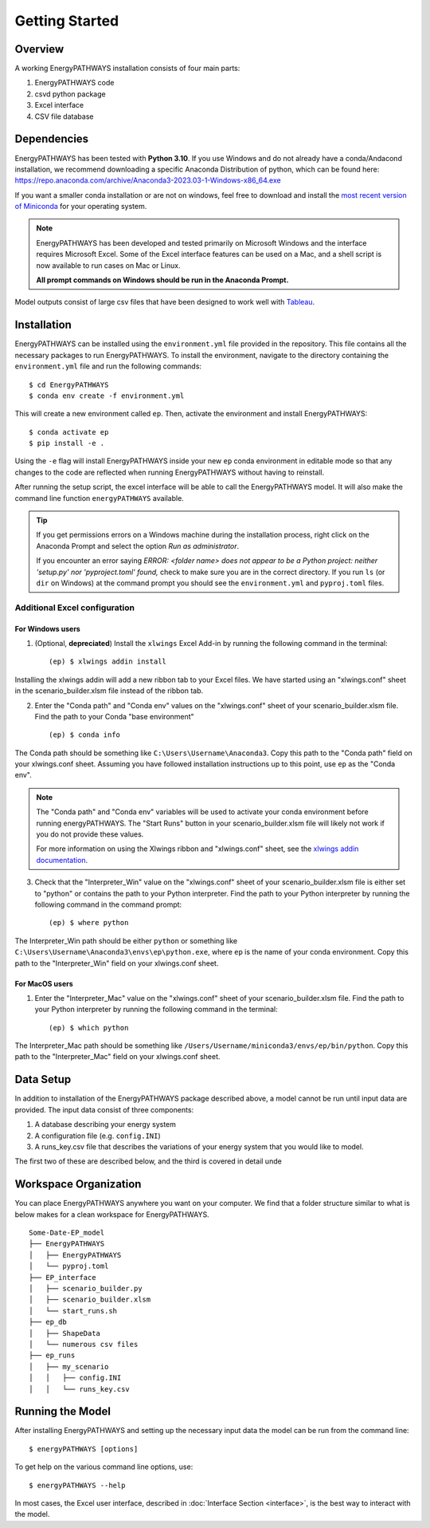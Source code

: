 ===============
Getting Started
===============

Overview
========

A working EnergyPATHWAYS installation consists of four main parts:

1. EnergyPATHWAYS code
2. csvd python package
3. Excel interface
4. CSV file database

Dependencies
============

EnergyPATHWAYS has been tested with **Python 3.10**. If you use Windows and do not already have a conda/Andacond installation, we recommend downloading a specific Anaconda Distribution of python, which can be found here: `<https://repo.anaconda.com/archive/Anaconda3-2023.03-1-Windows-x86_64.exe>`_

If you want a smaller conda installation or are not on windows, feel free to download and install the `most recent version of Miniconda <https://docs.anaconda.com/free/miniconda/>`_ for your operating system. 

.. Note::
   EnergyPATHWAYS has been developed and tested primarily on Microsoft Windows and the interface requires Microsoft Excel. Some of the Excel interface features can be used on a Mac, and a shell script is now available to run cases on Mac or Linux.

   **All prompt commands on Windows should be run in the Anaconda Prompt.**

Model outputs consist of large csv files that have been designed to work well with `Tableau <https://www.tableau.com/>`_.


Installation
============
EnergyPATHWAYS can be installed using the ``environment.yml`` file provided in the repository. This file contains all the necessary packages to run EnergyPATHWAYS. To install the environment, navigate to the directory containing the ``environment.yml`` file and run the following commands::

    $ cd EnergyPATHWAYS
    $ conda env create -f environment.yml

This will create a new environment called ``ep``. Then, activate the environment and install EnergyPATHWAYS::

    $ conda activate ep
    $ pip install -e .

Using the ``-e`` flag will install EnergyPATHWAYS inside your new ``ep`` conda environment in editable mode so that any changes to the code are reflected when running EnergyPATHWAYS without having to reinstall.

After running the setup script, the excel interface will be able to call the EnergyPATHWAYS model. It will also make the command line function ``energyPATHWAYS`` available.

.. tip::

    If you get permissions errors on a Windows machine during the installation process, right click on the Anaconda Prompt and select the option *Run as administrator*.

    If you encounter an error saying *ERROR: <folder name> does not appear to be a Python project: neither 'setup.py' nor 'pyproject.toml' found,* check to make sure you are in the correct directory. If you run ``ls`` (or ``dir`` on Windows) at the command prompt you should see the ``environment.yml`` and ``pyproj.toml`` files.

Additional Excel configuration
------------------------------

For Windows users
^^^^^^^^^^^^^^^

1. (Optional, **depreciated**) Install the ``xlwings`` Excel Add-in by running the following command in the terminal::
    
    (ep) $ xlwings addin install

Installing the xlwings addin will add a new ribbon tab to your Excel files. We have started using an "xlwings.conf" sheet in the scenario_builder.xlsm file instead of the ribbon tab.

2. Enter the "Conda path" and "Conda env" values on the "xlwings.conf" sheet of your scenario_builder.xlsm file. Find the path to your Conda "base environment" ::
   
   (ep) $ conda info

The Conda path should be something like ``C:\Users\Username\Anaconda3``. Copy this path to the "Conda path" field on your xlwings.conf sheet. Assuming you have followed installation instructions up to this point, use ``ep`` as the "Conda env".

.. note:: 
    The "Conda path" and "Conda env" variables will be used to activate your conda environment before running energyPATHWAYS. The "Start Runs" button in your scenario_builder.xlsm file will likely not work if you do not provide these values.
   
    For more information on using the Xlwings ribbon and "xlwings.conf" sheet, see the `xlwings addin documentation <https://docs.xlwings.org/en/latest/addin.html>`_.

3. Check that the "Interpreter_Win" value on the "xlwings.conf" sheet of your scenario_builder.xlsm file is either set to "python" or contains the path to your Python interpreter. Find the path to your Python interpreter by running the following command in the command prompt::

   (ep) $ where python

The Interpreter_Win path should be either ``python`` or something like ``C:\Users\Username\Anaconda3\envs\ep\python.exe``, where ``ep`` is the name of your conda environment. Copy this path to the "Interpreter_Win" field on your xlwings.conf sheet.

For MacOS users
^^^^^^^^^^^^^^^

1. Enter the "Interpreter_Mac" value on the "xlwings.conf" sheet of your scenario_builder.xlsm file. Find the path to your Python interpreter by running the following command in the terminal::

    (ep) $ which python

The Interpreter_Mac path should be something like ``/Users/Username/miniconda3/envs/ep/bin/python``. Copy this path to the "Interpreter_Mac" field on your xlwings.conf sheet.

Data Setup
==========

In addition to installation of the EnergyPATHWAYS package described above, a model cannot be run until input data are provided. The input data consist of three components:

1. A database describing your energy system
2. A configuration file (e.g. ``config.INI``)
3. A runs_key.csv file that describes the variations of your energy system that you would like to model.

The first two of these are described below, and the third is covered in detail unde

Workspace Organization
======================
You can place EnergyPATHWAYS anywhere you want on your computer. We find that a folder structure similar to what is below makes for a clean workspace for EnergyPATHWAYS.

::

    Some-Date-EP_model
    ├── EnergyPATHWAYS
    │   ├── EnergyPATHWAYS
    │   └── pyproj.toml
    ├── EP_interface
    │   ├── scenario_builder.py
    │   ├── scenario_builder.xlsm
    │   └── start_runs.sh
    ├── ep_db
    │   ├── ShapeData
    │   └── numerous csv files
    ├── ep_runs
    │   ├── my_scenario
    │   │   ├── config.INI
    │   │   └── runs_key.csv

Running the Model
===================

After installing EnergyPATHWAYS and setting up the necessary input data the model can be run from the command line::

    $ energyPATHWAYS [options]

To get help on the various command line options, use::

    $ energyPATHWAYS --help

In most cases, the Excel user interface, described in :doc:`Interface Section <interface>`, is the best way to interact with the model.